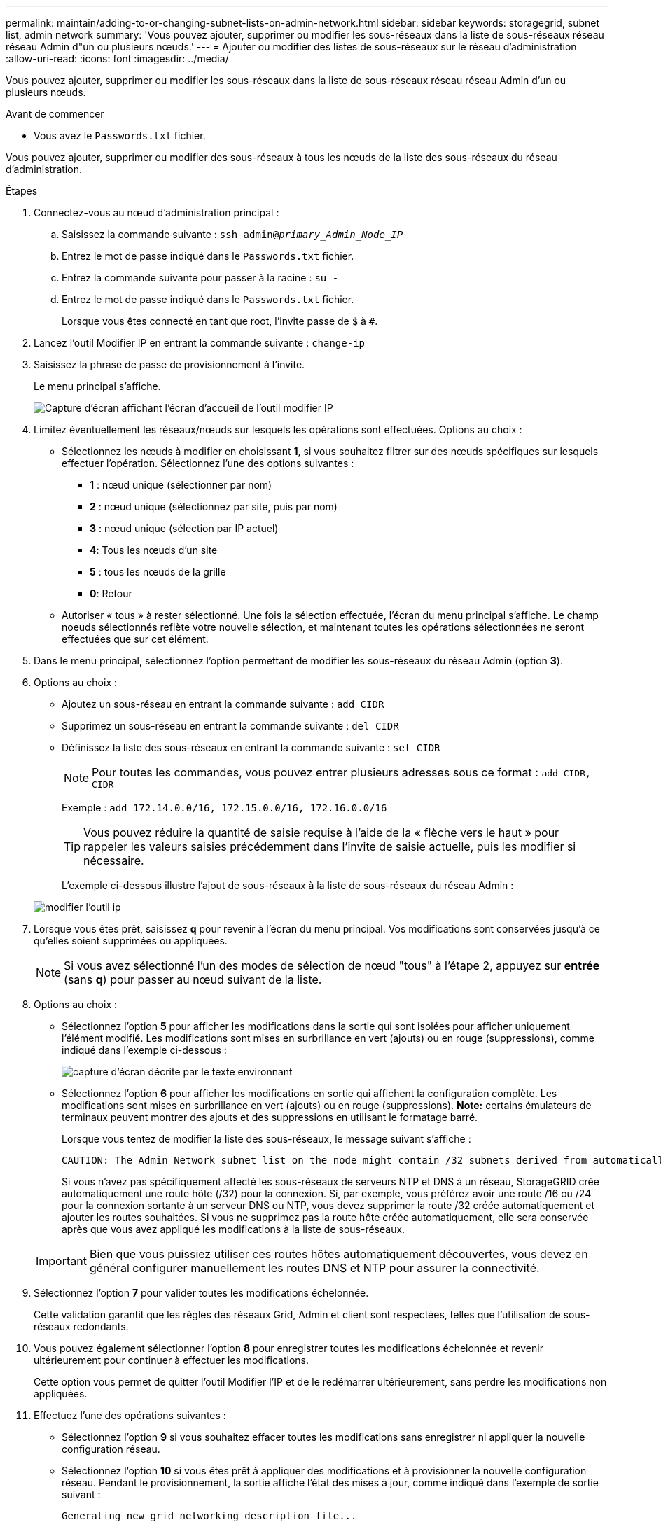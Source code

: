 ---
permalink: maintain/adding-to-or-changing-subnet-lists-on-admin-network.html 
sidebar: sidebar 
keywords: storagegrid, subnet list, admin network 
summary: 'Vous pouvez ajouter, supprimer ou modifier les sous-réseaux dans la liste de sous-réseaux réseau réseau Admin d"un ou plusieurs nœuds.' 
---
= Ajouter ou modifier des listes de sous-réseaux sur le réseau d'administration
:allow-uri-read: 
:icons: font
:imagesdir: ../media/


[role="lead"]
Vous pouvez ajouter, supprimer ou modifier les sous-réseaux dans la liste de sous-réseaux réseau réseau Admin d'un ou plusieurs nœuds.

.Avant de commencer
* Vous avez le `Passwords.txt` fichier.


Vous pouvez ajouter, supprimer ou modifier des sous-réseaux à tous les nœuds de la liste des sous-réseaux du réseau d'administration.

.Étapes
. Connectez-vous au nœud d'administration principal :
+
.. Saisissez la commande suivante : `ssh admin@_primary_Admin_Node_IP_`
.. Entrez le mot de passe indiqué dans le `Passwords.txt` fichier.
.. Entrez la commande suivante pour passer à la racine : `su -`
.. Entrez le mot de passe indiqué dans le `Passwords.txt` fichier.
+
Lorsque vous êtes connecté en tant que root, l'invite passe de `$` à `#`.



. Lancez l'outil Modifier IP en entrant la commande suivante : `change-ip`
. Saisissez la phrase de passe de provisionnement à l'invite.
+
Le menu principal s'affiche.

+
image::../media/change_ip_tool_main_menu.png[Capture d'écran affichant l'écran d'accueil de l'outil modifier IP]

. Limitez éventuellement les réseaux/nœuds sur lesquels les opérations sont effectuées. Options au choix :
+
** Sélectionnez les nœuds à modifier en choisissant *1*, si vous souhaitez filtrer sur des nœuds spécifiques sur lesquels effectuer l'opération. Sélectionnez l'une des options suivantes :
+
*** *1* : nœud unique (sélectionner par nom)
*** *2* : nœud unique (sélectionnez par site, puis par nom)
*** *3* : nœud unique (sélection par IP actuel)
*** *4*: Tous les nœuds d'un site
*** *5* : tous les nœuds de la grille
*** *0*: Retour


** Autoriser « tous » à rester sélectionné. Une fois la sélection effectuée, l'écran du menu principal s'affiche. Le champ noeuds sélectionnés reflète votre nouvelle sélection, et maintenant toutes les opérations sélectionnées ne seront effectuées que sur cet élément.


. Dans le menu principal, sélectionnez l'option permettant de modifier les sous-réseaux du réseau Admin (option *3*).
. Options au choix :
+
** Ajoutez un sous-réseau en entrant la commande suivante : `add CIDR`
** Supprimez un sous-réseau en entrant la commande suivante : `del CIDR`
** Définissez la liste des sous-réseaux en entrant la commande suivante : `set CIDR`
+

NOTE: Pour toutes les commandes, vous pouvez entrer plusieurs adresses sous ce format : `add CIDR, CIDR`

+
Exemple : `add 172.14.0.0/16, 172.15.0.0/16, 172.16.0.0/16`

+

TIP: Vous pouvez réduire la quantité de saisie requise à l'aide de la « flèche vers le haut » pour rappeler les valeurs saisies précédemment dans l'invite de saisie actuelle, puis les modifier si nécessaire.

+
L'exemple ci-dessous illustre l'ajout de sous-réseaux à la liste de sous-réseaux du réseau Admin :



+
image::../media/change_ip_tool_aesl_sample_input.gif[modifier l'outil ip, exemple aesl]

. Lorsque vous êtes prêt, saisissez *q* pour revenir à l'écran du menu principal. Vos modifications sont conservées jusqu'à ce qu'elles soient supprimées ou appliquées.
+

NOTE: Si vous avez sélectionné l'un des modes de sélection de nœud "tous" à l'étape 2, appuyez sur *entrée* (sans *q*) pour passer au nœud suivant de la liste.

. Options au choix :
+
** Sélectionnez l'option *5* pour afficher les modifications dans la sortie qui sont isolées pour afficher uniquement l'élément modifié. Les modifications sont mises en surbrillance en vert (ajouts) ou en rouge (suppressions), comme indiqué dans l'exemple ci-dessous :
+
image::../media/change_ip_tool_aesl_sample_output.png[capture d'écran décrite par le texte environnant]

** Sélectionnez l'option *6* pour afficher les modifications en sortie qui affichent la configuration complète. Les modifications sont mises en surbrillance en vert (ajouts) ou en rouge (suppressions). *Note:* certains émulateurs de terminaux peuvent montrer des ajouts et des suppressions en utilisant le formatage barré.
+
Lorsque vous tentez de modifier la liste des sous-réseaux, le message suivant s'affiche :

+
[listing]
----
CAUTION: The Admin Network subnet list on the node might contain /32 subnets derived from automatically applied routes that aren't persistent. Host routes (/32 subnets) are applied automatically if the IP addresses provided for external services such as NTP or DNS aren't reachable using default StorageGRID routing, but are reachable using a different interface and gateway. Making and applying changes to the subnet list will make all automatically applied subnets persistent. If you don't want that to happen, delete the unwanted subnets before applying changes. If you know that all /32 subnets in the list were added intentionally, you can ignore this caution.
----
+
Si vous n'avez pas spécifiquement affecté les sous-réseaux de serveurs NTP et DNS à un réseau, StorageGRID crée automatiquement une route hôte (/32) pour la connexion. Si, par exemple, vous préférez avoir une route /16 ou /24 pour la connexion sortante à un serveur DNS ou NTP, vous devez supprimer la route /32 créée automatiquement et ajouter les routes souhaitées. Si vous ne supprimez pas la route hôte créée automatiquement, elle sera conservée après que vous avez appliqué les modifications à la liste de sous-réseaux.



+

IMPORTANT: Bien que vous puissiez utiliser ces routes hôtes automatiquement découvertes, vous devez en général configurer manuellement les routes DNS et NTP pour assurer la connectivité.

. Sélectionnez l'option *7* pour valider toutes les modifications échelonnée.
+
Cette validation garantit que les règles des réseaux Grid, Admin et client sont respectées, telles que l'utilisation de sous-réseaux redondants.

. Vous pouvez également sélectionner l'option *8* pour enregistrer toutes les modifications échelonnée et revenir ultérieurement pour continuer à effectuer les modifications.
+
Cette option vous permet de quitter l'outil Modifier l'IP et de le redémarrer ultérieurement, sans perdre les modifications non appliquées.

. Effectuez l'une des opérations suivantes :
+
** Sélectionnez l'option *9* si vous souhaitez effacer toutes les modifications sans enregistrer ni appliquer la nouvelle configuration réseau.
** Sélectionnez l'option *10* si vous êtes prêt à appliquer des modifications et à provisionner la nouvelle configuration réseau. Pendant le provisionnement, la sortie affiche l'état des mises à jour, comme indiqué dans l'exemple de sortie suivant :
+
[listing]
----
Generating new grid networking description file...

Running provisioning...

Updating grid network configuration on Name
----


. Téléchargez un nouveau package de récupération depuis Grid Manager.
+
.. Sélectionnez *MAINTENANCE* > *système* > *progiciel de récupération*.
.. Saisissez la phrase secrète pour le provisionnement.



